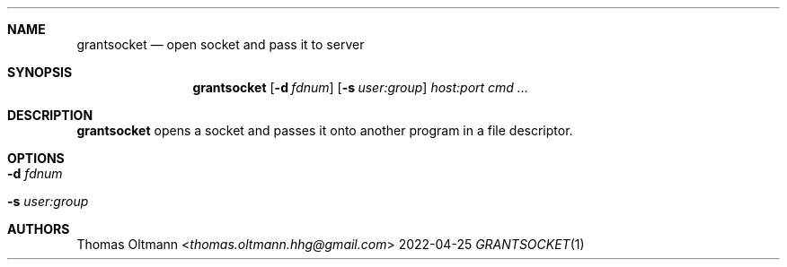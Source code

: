 .Dd 2022-04-25
.Dt GRANTSOCKET 1
.Sh NAME
.Nm grantsocket
.Nd open socket and pass it to server
.Sh SYNOPSIS
.Nm
.Op Fl d Ar fdnum
.Op Fl s Ar user:group
.Ar host:port
.Ar cmd ...
.Sh DESCRIPTION
.Nm
opens a socket and passes it onto another program in a file descriptor.
.Sh OPTIONS
.Bl -tag -width Ds
.It Fl d Ar fdnum
.It Fl s Ar user:group
.El
.Sh AUTHORS
.An Thomas Oltmann Aq Mt thomas.oltmann.hhg@gmail.com
